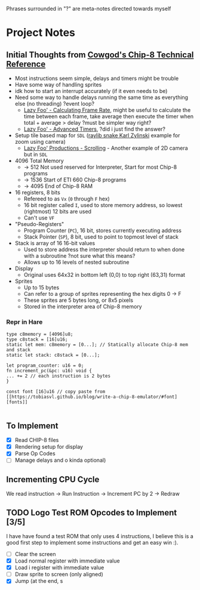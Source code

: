 #+startup: content
Phrases surrounded in "?" are meta-notes directed towards myself
* Project Notes
** Initial Thoughts from [[http://devernay.free.fr/hacks/chip8/C8TECH10.HTM#memmap][Cowgod's Chip-8 Technical Reference]]

+ Most instructions seem simple, delays and timers might be trouble
+ Have some way of handling sprites
+ idk how to start an interrupt accurately (if it even needs to be)
+ Need some way to handle delays running the same time as everything else (no threading) ?event loop?
  + [[https://lazyfoo.net/tutorials/SDL/24_calculating_frame_rate/index.php][Lazy Foo' - Calculating Frame Rate]], might be useful to calculate the time between each frame, take average then execute the timer when total + average > delay ?must be simpler way right?
  + [[https://lazyfoo.net/tutorials/SDL/23_advanced_timers/index.php][Lazy Foo' - Advanced Timers]], ?did i just find the answer?
+ Setup tile based map for =SDL= ([[https://www.youtube.com/watch?v=lfiQNCNUifI][raylib snake Karl Zylinski]] example for zoom using camera)
  + [[https://lazyfoo.net/tutorials/SDL/30_scrolling/index.php][Lazy Foo' Productions - Scrolling]] - Another example of 2D camera but in =SDL=
+ 4096 Total Memory
  + -> 512 Not used reserved for Interpreter, Start for most Chip-8 programs
  + -> 1536 Start of ETI 660 Chip-8 programs
  + -> 4095 End of Chip-8 RAM
+ 16 registers, 8 bits
  + Refereed to as =Vx= (=0= through =F= hex)
  + 16 bit register called =I=, used to store memory address, so lowest (rightmost) 12 bits are used
  + Can't use =VF=
+ "Pseudo-Registers"
  + Program Counter (=PC=), 16 bit, stores currently executing address
  + Stack Pointer (=SP=), 8 bit, used to point to topmost level of stack
+ Stack is array of 16 16-bit values
  + Used to store address the interpreter should return to when done with a subroutine ?not sure what this means?
  + Allows up to 16 levels of nested subroutine
+ Display
  + Original uses 64x32 in bottom left (0,0) to top right (63,31) format
+ Sprites
  + Up to 15 bytes
  + Can refer to a group of sprites representing the hex digits 0 -> F
  + These sprites are 5 bytes long, or 8x5 pixels
  + Stored in the interpreter area of Chip-8 memory
*** Repr in Hare
#+begin_src hare
type c8memory = [4096]u8;
type c8stack = [16]u16;
static let mem: c8memory = [0...]; // Statically allocate Chip-8 mem and stack
static let stack: c8stack = [0...];

let program_counter: u16 = 0;
fn increment_pc(&pc: u16) void {
... += 2 // each instruction is 2 bytes
}

const font [16]u16 // copy paste from [[https://tobiasvl.github.io/blog/write-a-chip-8-emulator/#font][fonts]] 

#+end_src
** To Implement
- [X] Read CHIP-8 files
- [X] Rendering setup for display
- [X] Parse Op Codes
- [ ] Manage delays and o kinda optional)
 

** Incrementing CPU Cycle

We read instruction -> Run Instruction -> Increment PC by 2 -> Redraw

** TODO Logo Test ROM Opcodes to Implement [3/5]

I have have found a test ROM that only uses 4 instructions, I believe this is a good first step to implement some instructions and get an easy win :).

+ [ ] Clear the screen
+ [X] Load normal register with immediate value
+ [X] Load i register with immediate value
+ [ ] Draw sprite to screen (only aligned)
+ [X] Jump (at the end, s
